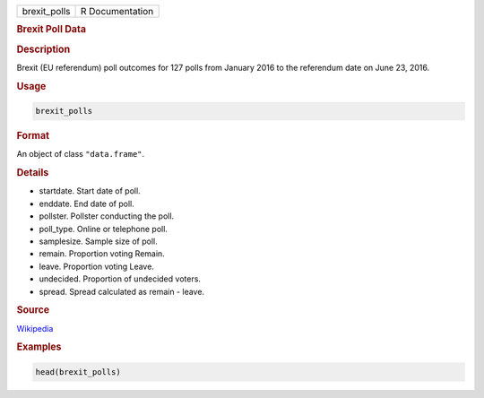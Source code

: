 .. container::

   ============ ===============
   brexit_polls R Documentation
   ============ ===============

   .. rubric:: Brexit Poll Data
      :name: brexit_polls

   .. rubric:: Description
      :name: description

   Brexit (EU referendum) poll outcomes for 127 polls from January 2016
   to the referendum date on June 23, 2016.

   .. rubric:: Usage
      :name: usage

   .. code:: R

      brexit_polls

   .. rubric:: Format
      :name: format

   An object of class ``"data.frame"``.

   .. rubric:: Details
      :name: details

   -  startdate. Start date of poll.

   -  enddate. End date of poll.

   -  pollster. Pollster conducting the poll.

   -  poll_type. Online or telephone poll.

   -  samplesize. Sample size of poll.

   -  remain. Proportion voting Remain.

   -  leave. Proportion voting Leave.

   -  undecided. Proportion of undecided voters.

   -  spread. Spread calculated as remain - leave.

   .. rubric:: Source
      :name: source

   `Wikipedia <https://en.wikipedia.org/w/index.php?title=Opinion_polling_for_the_United_Kingdom_European_Union_membership_referendum&oldid=896735054/>`__

   .. rubric:: Examples
      :name: examples

   .. code:: R

      head(brexit_polls)
